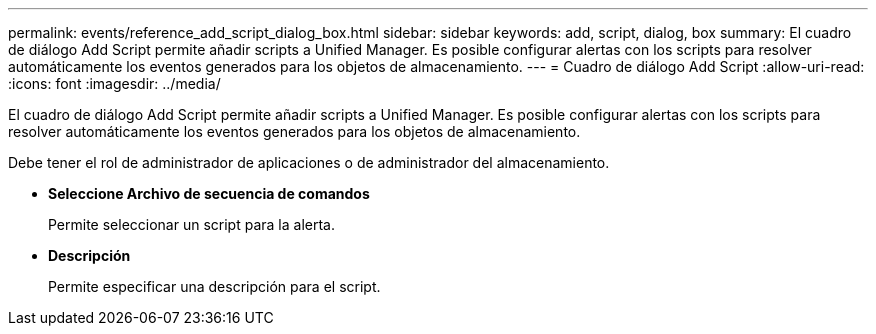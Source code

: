 ---
permalink: events/reference_add_script_dialog_box.html 
sidebar: sidebar 
keywords: add, script, dialog, box 
summary: El cuadro de diálogo Add Script permite añadir scripts a Unified Manager. Es posible configurar alertas con los scripts para resolver automáticamente los eventos generados para los objetos de almacenamiento. 
---
= Cuadro de diálogo Add Script
:allow-uri-read: 
:icons: font
:imagesdir: ../media/


[role="lead"]
El cuadro de diálogo Add Script permite añadir scripts a Unified Manager. Es posible configurar alertas con los scripts para resolver automáticamente los eventos generados para los objetos de almacenamiento.

Debe tener el rol de administrador de aplicaciones o de administrador del almacenamiento.

* *Seleccione Archivo de secuencia de comandos*
+
Permite seleccionar un script para la alerta.

* *Descripción*
+
Permite especificar una descripción para el script.


